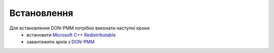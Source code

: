 Встановлення
============

Для встановлення DON-PMM потрібно виконати наступні кроки:
  * встановити `Microsoft C++ Redistributable <https://aka.ms/vs/17/release/vc_redist.x64.exe>`_
  * завантажити архів з `DON-PMM <https://drive.google.com/uc?export=download&id=1lSfIjgV2nu6H8L3L29cjz1X2j51RtMvN>`_
